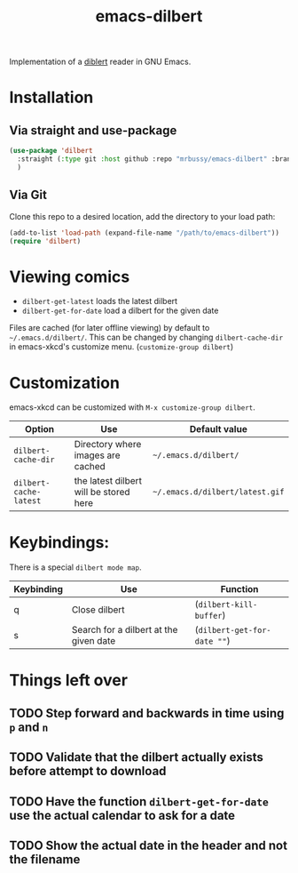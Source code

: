 #+TITLE: emacs-dilbert
#+STARTUP: inlineimages

Implementation of a [[https://dilbert.org][diblert]] reader in GNU Emacs.

* Installation
** Via straight and use-package
#+begin_src emacs-lisp
  (use-package 'dilbert
    :straight (:type git :host github :repo "mrbussy/emacs-dilbert" :branch "main")
    )
#+end_src
** Via Git
Clone this repo to a desired location, add the directory to your load path:

#+BEGIN_SRC emacs-lisp
(add-to-list 'load-path (expand-file-name "/path/to/emacs-dilbert"))
(require 'dilbert)
#+END_SRC

* Viewing comics
  + ~dilbert-get-latest~ loads the latest dilbert
  + ~dilbert-get-for-date~ load a dilbert for the given date

Files are cached (for later offline viewing) by default to =~/.emacs.d/dilbert/=.
This can be changed by changing ~dilbert-cache-dir~ in emacs-xkcd's customize menu. 
(~customize-group dilbert~)
  
* Customization
  
  emacs-xkcd can be customized with ~M-x customize-group dilbert~.
  | Option               | Use                                    | Default value                 |
  |----------------------+----------------------------------------+-------------------------------|
  | ~dilbert-cache-dir~    | Directory where images are cached      | =~/.emacs.d/dilbert/=           |
  | ~dilbert-cache-latest~ | the latest dilbert will be stored here | =~/.emacs.d/dilbert/latest.gif= |

* Keybindings:

There is a special ~dilbert mode map~.

  | Keybinding | Use                                    | Function                  |
  |------------+----------------------------------------+---------------------------|
  | q          | Close dilbert                          | (~dilbert-kill-buffer~)   |
  | s          | Search for a dilbert at the given date | (~dilbert-get-for-date ""~) |

* Things left over
** TODO Step forward and backwards in time using ~p~ and ~n~
** TODO Validate that the dilbert actually exists before attempt to download
** TODO Have the function ~dilbert-get-for-date~ use the actual calendar to ask for a date
** TODO Show the actual date in the header and not the filename
